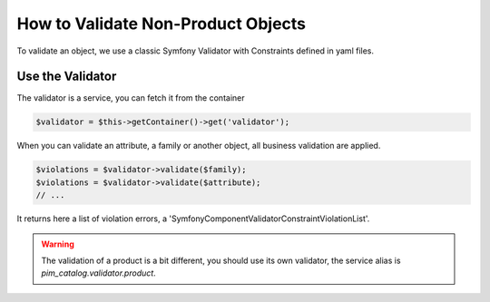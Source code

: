 How to Validate Non-Product Objects
===================================

To validate an object, we use a classic Symfony Validator with Constraints defined in yaml files.

Use the Validator
-----------------

The validator is a service, you can fetch it from the container

.. code-block:: php

    $validator = $this->getContainer()->get('validator');

When you can validate an attribute, a family or another object, all business validation are applied.

.. code-block:: php

    $violations = $validator->validate($family);
    $violations = $validator->validate($attribute);
    // ...

It returns here a list of violation errors, a 'Symfony\Component\Validator\ConstraintViolationList'.

.. warning::

    The validation of a product is a bit different, you should use its own validator, the service alias is  `pim_catalog.validator.product`.